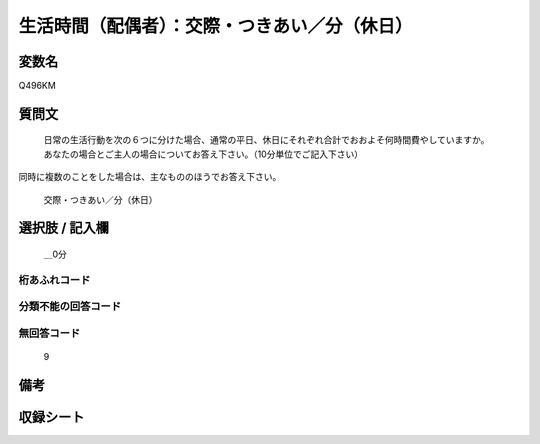 .. title:: Q496KM
.. rst-class:: item
====================================================================================================
生活時間（配偶者）：交際・つきあい／分（休日）
====================================================================================================

.. rst-class:: varname
変数名
==================

Q496KM

.. rst-class:: question
質問文
==================


   日常の生活行動を次の６つに分けた場合、通常の平日、休日にそれぞれ合計でおおよそ何時間費やしていますか。 あなたの場合とご主人の場合についてお答え下さい。（10分単位でご記入下さい）
同時に複数のことをした場合は、主なもののほうでお答え下さい。


   交際・つきあい／分（休日）



.. rst-class:: answer
選択肢 / 記入欄
======================

  ＿0分



.. rst-class:: overflow
桁あふれコード
-------------------------------



.. rst-class:: not_available
分類不能の回答コード
-------------------------------------
  


.. rst-class:: not_available
無回答コード
-------------------------------------
  9


.. rst-class:: bikou
備考
==================



.. rst-class:: include_sheet
収録シート
=======================================
.. hlist::
   :columns: 3
   
   
   * p2_3
   
   


.. index:: Q496KM